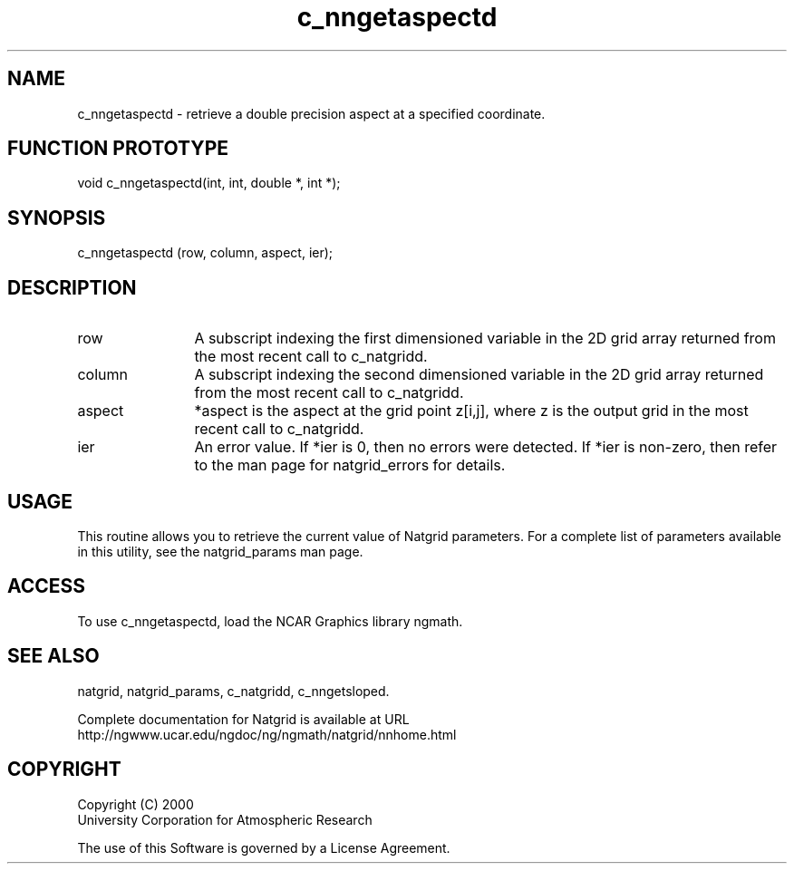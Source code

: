 .\"
.\"     $Id: c_nngetaspectd.m,v 1.6 2008-07-27 03:35:39 haley Exp $
.\"
.TH c_nngetaspectd 3NCARG "March 1997-1998" UNIX "NCAR GRAPHICS"
.na
.nh
.SH NAME
c_nngetaspectd - retrieve a double precision aspect at a specified coordinate.
.SH FUNCTION PROTOTYPE
void c_nngetaspectd(int, int, double *, int *);
.SH SYNOPSIS
c_nngetaspectd (row, column, aspect, ier);
.SH DESCRIPTION 
.IP row 12
A subscript indexing the first dimensioned variable in 
the 2D grid array returned from the most recent call to c_natgridd. 
.IP column 12
A subscript indexing the second dimensioned variable in the 2D 
grid array returned from the most recent call to c_natgridd.
.IP aspect 12
*aspect is the aspect at the grid point z[i,j], where z is the 
output grid in the most recent call to c_natgridd. 
.IP ier 12
An error value. If *ier is 0, then
no errors were detected. If *ier is non-zero, then refer to the man
page for natgrid_errors for details.
.SH USAGE
This routine allows you to retrieve the current value of
Natgrid parameters.  For a complete list of parameters available
in this utility, see the natgrid_params man page.
.SH ACCESS
To use c_nngetaspectd, load the NCAR Graphics library ngmath.
.SH SEE ALSO
natgrid,
natgrid_params,
c_natgridd,
c_nngetsloped.
.sp
Complete documentation for Natgrid is available at URL
.br
http://ngwww.ucar.edu/ngdoc/ng/ngmath/natgrid/nnhome.html
.SH COPYRIGHT
Copyright (C) 2000
.br
University Corporation for Atmospheric Research
.br

The use of this Software is governed by a License Agreement.

